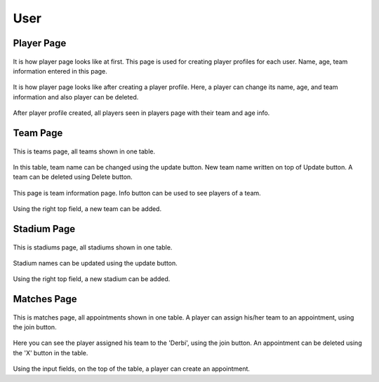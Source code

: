 User
================================

Player Page
--------

.. figure:: photos/user/player.png

It is how player page looks like at first. This page is used for creating player profiles for each user.
Name, age, team information entered in this page.

.. figure:: photos/user/upload_player.png

It is how player page looks like after creating a player profile.
Here, a player can change its name, age, and team information and also player can be deleted.

.. figure:: photos/user/players.png

After player profile created, all players seen in players page with their team and age info.

Team Page
--------

.. figure:: photos/user/teams.png

This is teams page, all teams shown in one table.

.. figure:: photos/user/update_teams.png

In this table, team name can be changed using the update button. New team name written on top of Update button.
A team can be deleted using Delete button.

.. figure:: photos/user/team_info.png

This page is team information page. Info button can be used to see players of a team.

.. figure:: photos/user/add_team.png

Using the right top field, a new team can be added.

Stadium Page
--------

.. figure:: photos/user/stadiums.png

This is stadiums page, all stadiums shown in one table.

.. figure:: photos/user/update_stad.png

Stadium names can be updated using the update button.

.. figure:: photos/user/add_stad.png

Using the right top field, a new stadium can be added.

Matches Page
--------

.. figure:: photos/user/matches.png

This is matches page, all appointments shown in one table.
A player can assign his/her team to an appointment, using the join button.

.. figure:: photos/user/join_match.png

Here you can see the player assigned his team to the 'Derbi', using the join button.
An appointment can be deleted using the 'X' button in the table.

.. figure:: photos/user/add_appointment.png

Using the input fields, on the top of the table, a player can create an appointment.
